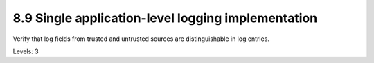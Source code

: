 8.9 Single application-level logging implementation
===================================================

Verify that log fields from trusted and untrusted sources are distinguishable in log entries.

Levels: 3

